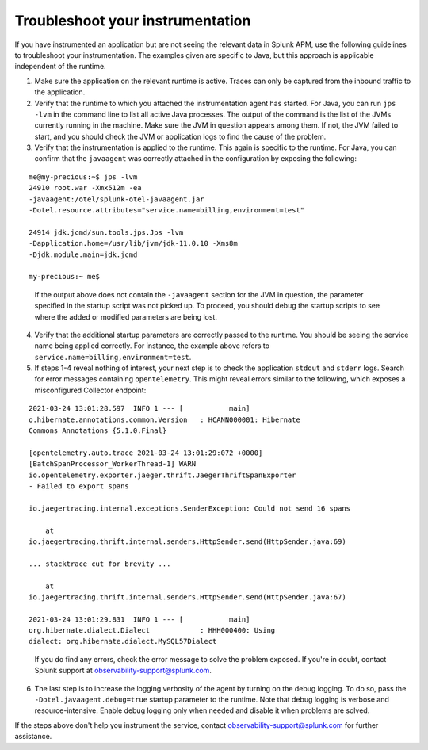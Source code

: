 .. _instr-troubleshooting:

*****************************************************************
Troubleshoot your instrumentation
*****************************************************************

If you have instrumented an application but are not seeing the relevant data in Splunk APM, use the following guidelines to troubleshoot your instrumentation. The examples given are specific to Java, but this approach is applicable independent of the runtime.

1. Make sure the application on the relevant runtime is active. Traces can only be captured from the inbound traffic to the application. 
2. Verify that the runtime to which you attached the instrumentation agent has started. For Java, you can run ``jps -lvm`` in the command line to list all active Java processes. The output of the command is the list of the JVMs currently running in the machine. Make sure the JVM in question appears among them. If not, the JVM failed to start, and you should check the JVM or application logs to find the cause of the problem.
3. Verify that the instrumentation is applied to the runtime. This again is specific to the runtime. For Java, you can confirm that the ``javaagent`` was correctly attached in the configuration by exposing the following:

::

    me@my-precious:~$ jps -lvm
    24910 root.war -Xmx512m -ea 
    -javaagent:/otel/splunk-otel-javaagent.jar 
    -Dotel.resource.attributes="service.name=billing,environment=test"

    24914 jdk.jcmd/sun.tools.jps.Jps -lvm 
    -Dapplication.home=/usr/lib/jvm/jdk-11.0.10 -Xms8m 
    -Djdk.module.main=jdk.jcmd

    my-precious:~ me$


.. 

    If the output above does not contain the ``-javaagent`` section for the JVM in question, the parameter specified in the startup script was not picked up. To proceed, you should debug the startup scripts to see where the added or modified parameters are being lost.

4. Verify that the additional startup parameters are correctly passed to the runtime. You should be seeing the service name being applied correctly. For instance, the example above refers to ``service.name=billing,environment=test``.
5. If steps 1-4 reveal nothing of interest, your next step is to check the application ``stdout`` and ``stderr`` logs. Search for error messages containing ``opentelemetry``. This might reveal errors similar to the following, which exposes a misconfigured Collector endpoint:

::

    2021-03-24 13:01:28.597  INFO 1 --- [           main] 
    o.hibernate.annotations.common.Version   : HCANN000001: Hibernate 
    Commons Annotations {5.1.0.Final}

    [opentelemetry.auto.trace 2021-03-24 13:01:29:072 +0000] 
    [BatchSpanProcessor_WorkerThread-1] WARN 
    io.opentelemetry.exporter.jaeger.thrift.JaegerThriftSpanExporter 
    - Failed to export spans

    io.jaegertracing.internal.exceptions.SenderException: Could not send 16 spans 

        at 
    io.jaegertracing.thrift.internal.senders.HttpSender.send(HttpSender.java:69)
    
    ... stacktrace cut for brevity ...

        at 
    io.jaegertracing.thrift.internal.senders.HttpSender.send(HttpSender.java:67)

    2021-03-24 13:01:29.831  INFO 1 --- [           main]
    org.hibernate.dialect.Dialect            : HHH000400: Using 
    dialect: org.hibernate.dialect.MySQL57Dialect


.. 

    If you do find any errors, check the error message to solve the problem exposed. If you're in doubt, contact Splunk support at observability-support@splunk.com.

6. The last step is to increase the logging verbosity of the agent by turning on the debug logging. To do so, pass the ``-Dotel.javaagent.debug=true`` startup parameter to the runtime. Note that debug logging is verbose and resource-intensive. Enable debug logging only when needed and disable it when problems are solved.

If the steps above don't help you instrument the service, contact observability-support@splunk.com for further assistance. 